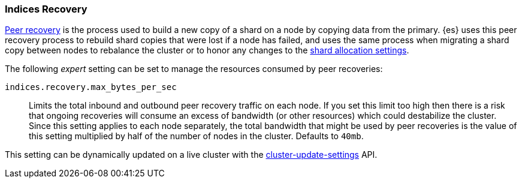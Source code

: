 [[recovery]]
=== Indices Recovery

<<cat-recovery,Peer recovery>> is the process used to build a new copy of a
shard on a node by copying data from the primary. {es} uses this peer recovery
process to rebuild shard copies that were lost if a node has failed, and uses
the same process when migrating a shard copy between nodes to rebalance the
cluster or to honor any changes to the <<modules-cluster,shard allocation
settings>>.

The following _expert_ setting can be set to manage the resources consumed by
peer recoveries:

`indices.recovery.max_bytes_per_sec`::
    Limits the total inbound and outbound peer recovery traffic on each node.
    If you set this limit too high then there is a risk that ongoing recoveries
    will consume an excess of bandwidth (or other resources) which could
    destabilize the cluster. Since this setting applies to each node
    separately, the total bandwidth that might be used by peer recoveries is
    the value of this setting multiplied by half of the number of nodes in the
    cluster. Defaults to `40mb`.

This setting can be dynamically updated on a live cluster with the
<<cluster-update-settings,cluster-update-settings>> API.
